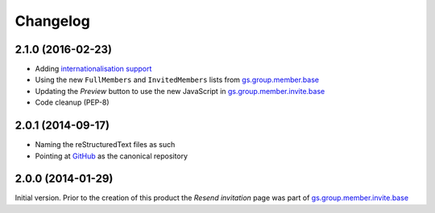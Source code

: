 Changelog
=========

2.1.0 (2016-02-23)
------------------

* Adding `internationalisation support`_
* Using the new ``FullMembers`` and ``InvitedMembers`` lists from
  `gs.group.member.base`_
* Updating the *Preview* button to use the new JavaScript in
  `gs.group.member.invite.base`_
* Code cleanup (PEP-8)

.. _internationalisation support:
   https://www.transifex.com/projects/p/gs-group-member-invite-resend
.. _gs.group.member.base:
   https://github.com/groupserver/gs.group.member.base

2.0.1 (2014-09-17)
------------------

* Naming the reStructuredText files as such
* Pointing at GitHub_ as the canonical repository

.. _GitHub:
   https://github.com/groupserver/gs.group.member.invite.resend

2.0.0 (2014-01-29)
------------------

Initial version. Prior to the creation of this product the
*Resend invitation* page was part of
`gs.group.member.invite.base`_

.. _gs.group.member.invite.base:
   https://github.com/groupserver/gs.group.member.invite.base

..  LocalWords:  Changelog reStructuredText GitHub
